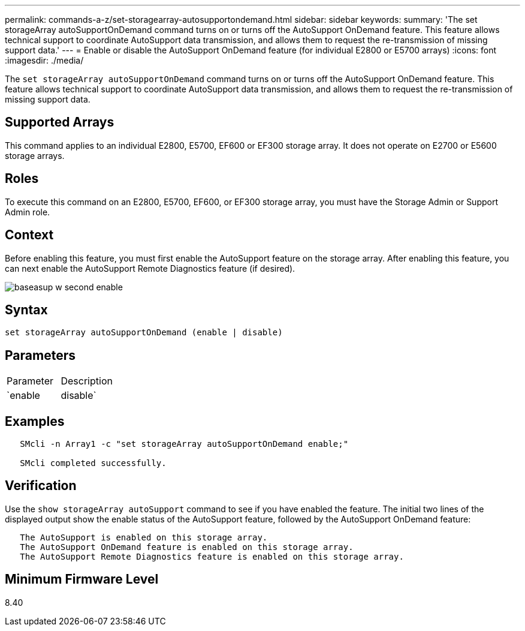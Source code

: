 ---
permalink: commands-a-z/set-storagearray-autosupportondemand.html
sidebar: sidebar
keywords: 
summary: 'The set storageArray autoSupportOnDemand command turns on or turns off the AutoSupport OnDemand feature. This feature allows technical support to coordinate AutoSupport data transmission, and allows them to request the re-transmission of missing support data.'
---
= Enable or disable the AutoSupport OnDemand feature (for individual E2800 or E5700 arrays)
:icons: font
:imagesdir: ./media/

[.lead]
The `set storageArray autoSupportOnDemand` command turns on or turns off the AutoSupport OnDemand feature. This feature allows technical support to coordinate AutoSupport data transmission, and allows them to request the re-transmission of missing support data.

== Supported Arrays

This command applies to an individual E2800, E5700, EF600 or EF300 storage array. It does not operate on E2700 or E5600 storage arrays.

== Roles

To execute this command on an E2800, E5700, EF600, or EF300 storage array, you must have the Storage Admin or Support Admin role.

== Context

Before enabling this feature, you must first enable the AutoSupport feature on the storage array. After enabling this feature, you can next enable the AutoSupport Remote Diagnostics feature (if desired).

image::../media/baseasup_w_second_enable.gif[]

== Syntax

----
set storageArray autoSupportOnDemand (enable | disable)
----

== Parameters

|===
| Parameter| Description
a|
`enable | disable`
a|
Allows the user to enable or disable AutoSupport OnDemand feature. If AutoSupport is disabled, the enable action will error and asks the user to enable it first. If the Remote Diagnostics feature is enabled, the disable action will also turn off Remote Diagnostics feature.
|===

== Examples

----

   SMcli -n Array1 -c "set storageArray autoSupportOnDemand enable;"

   SMcli completed successfully.
----

== Verification

Use the `show storageArray autoSupport` command to see if you have enabled the feature. The initial two lines of the displayed output show the enable status of the AutoSupport feature, followed by the AutoSupport OnDemand feature:

----
   The AutoSupport is enabled on this storage array.
   The AutoSupport OnDemand feature is enabled on this storage array.
   The AutoSupport Remote Diagnostics feature is enabled on this storage array.
----

== Minimum Firmware Level

8.40
